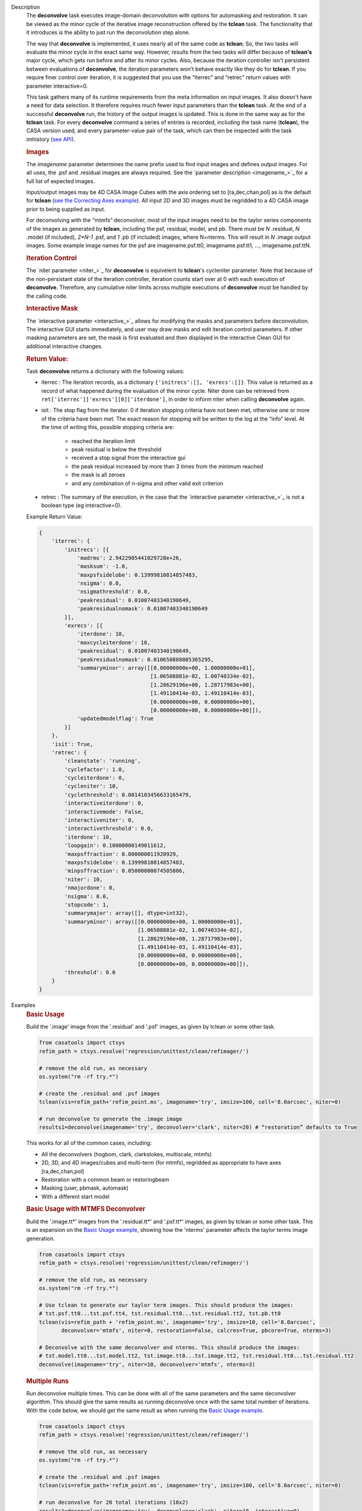

.. _Description:

Description
   The **deconvolve** task executes image-domain deconvolution with options for automasking and restoration. It can be viewed as the minor cycle of the iterative image reconstruction offered by the **tclean** task. The functionality that it introduces is the ability to just run the deconvolution step alone.

   The way that **deconvolve** is implemented, it uses nearly all of the same code as **tclean**; So, the two tasks will evaluate the minor cycle in the exact same way. However, results from the two tasks will differ because of **tclean's** major cycle, which gets run before and after its minor cycles. Also, because the iteration controller isn't persistent between evaluations of **deconvolve**, the iteration parameters won't behave exactly like they do for **tclean**. If you require finer control over iteration, it is suggested that you use the “iterrec” and “retrec” return values with parameter interactive=0.

   This task gathers many of its runtime requirements from the meta information on input images. It also doesn't have a need for data selection. It therefore requires much fewer input parameters than the **tclean** task.
   At the end of a successful **deconvolve** run, the history of the output images is updated. This is done in the same way as for the **tclean** task. For every **deconvolve** command a series of entries is recorded, including the task name (**tclean**), the CASA version used, and every parameter-value pair of the task, which can then be inspected with the task imhistory (`see API <../casatasks.information.imhistory.html#casatasks.information.imhistory>`__).

   .. rubric:: Images
   
   The *imagename* parameter determines the name prefix used to find input images and defines output images. For all uses, the .psf and .residual images are always required. See the `parameter description <imagename_>`_ for a full list of expected images.

   Input/output images may be 4D CASA Image Cubes with the axis ordering set to [ra,dec,chan,pol] as is the default for **tclean** (`see the Correcting Axes example <Correcting_Axes_>`_). All input 2D and 3D images must be regridded to a 4D CASA image prior to being supplied as input.

   For deconvolving with the “mtmfs” deconvolver, most of the input images need to be the taylor series components of the images as generated by **tclean**, including the psf, residual, model, and pb. There must be `N` .residual, `N` .model (if included), `2*N-1` .psf, and `1` .pb (if included) images, where N=nterms. This will result in `N` .image output images. Some example image names for the psf are imagename.psf.tt0, imagename.psf.tt1, …, imagename.psf.ttN.

   .. rubric:: Iteration Control

   The `niter parameter <niter_>`_ for **deconvolve** is equivelent to **tclean**'s cycleniter parameter. Note that because of the non-persistant state of the iteration controller, iteration counts start over at 0 with each execution of **deconvolve**. Therefore, any cumulative niter limits across multiple executions of **deconvolve** must be handled by the calling code.
   
   .. rubric:: Interactive Mask

   The `interactive parameter <interactive_>`_ allows for modifying the masks and parameters before deconvolution. The interactive GUI starts immediately, and user may draw masks and edit iteration control parameters. If other masking parameters are set, the mask is first evaluated and then displayed in the interactive Clean GUI for additional interactive changes.
   
   .. rubric:: Return Value:

   Task **deconvolve** returns a dictionary with the following values:

   - iterrec : The iteration records, as a dictionary ``{'initrecs':[], 'exrecs':[]}``. This value is returned as a record of what happened during the evaluation of the minor cycle. Niter done can be retrieved from ``ret['iterrec']['exrecs'][0]['iterdone']``, in order to inform niter when calling **deconvolve** again.

   - isit : The stop flag from the iterator. 0 if iteration stopping criteria have not been met, otherwise one or more of the criteria have been met. The exact reason for stopping will be written to the log at the “info” level. At the time of writing this, possible stopping criteria are:

      + reached the iteration limit
      + peak residual is below the threshold
      + received a stop signal from the interactive gui
      + the peak residual increased by more than 3 times from the minimum reached
      + the mask is all zeroes
      + and any combination of n-sigma and other valid exit criterion
   
   - retrec : The summary of the execution, in the case that the `interactive parameter <interactive_>`_ is not a boolean type (eg interactive=0).

   Example Return Value:

   .. code-block:: python

      {
          'iterrec': {
              'initrecs': [{
                  'madrms': 2.9422905441029728e+26,
                  'masksum': -1.0,
                  'maxpsfsidelobe': 0.13999810814857483,
                  'nsigma': 0.0,
                  'nsigmathreshold': 0.0,
                  'peakresidual': 0.01007403340190649,
                  'peakresidualnomask': 0.01007403340190649
              }],
              'exrecs': [{
                  'iterdone': 10,
                  'maxcycleiterdone': 10,
                  'peakresidual': 0.01007403340190649,
                  'peakresidualnomask': 0.010650888085365295,
                  'summaryminor': array([[0.00000000e+00, 1.00000000e+01],
                                         [1.06508881e-02, 1.00740334e-02],
                                         [1.28629196e+00, 1.28717983e+00],
                                         [1.49110414e-03, 1.49110414e-03],
                                         [0.00000000e+00, 0.00000000e+00],
                                         [0.00000000e+00, 0.00000000e+00]]),
                  'updatedmodelflag': True
              }]
          },
          'isit': True,
          'retrec': {
              'cleanstate': 'running',
              'cyclefactor': 1.0,
              'cycleiterdone': 0,
              'cycleniter': 10,
              'cyclethreshold': 0.0014103456633165479,
              'interactiveiterdone': 0,
              'interactivemode': False,
              'interactiveniter': 0,
              'interactivethreshold': 0.0,
              'iterdone': 10,
              'loopgain': 0.10000000149011612,
              'maxpsffraction': 0.800000011920929,
              'maxpsfsidelobe': 0.13999810814857483,
              'minpsffraction': 0.05000000074505806,
              'niter': 10,
              'nmajordone': 0,
              'nsigma': 0.0,
              'stopcode': 1,
              'summarymajor': array([], dtype=int32),
              'summaryminor': array([[0.00000000e+00, 1.00000000e+01],
                                     [1.06508881e-02, 1.00740334e-02],
                                     [1.28629196e+00, 1.28717983e+00],
                                     [1.49110414e-03, 1.49110414e-03],
                                     [0.00000000e+00, 0.00000000e+00],
                                     [0.00000000e+00, 0.00000000e+00]]),
              'threshold': 0.0
          }
      }




.. _Examples:

Examples
   .. _Basic_Usage:
   .. rubric:: Basic Usage

   Build the '.image' image from the '.residual' and '.psf' images, as given by tclean or some other task.

   .. code-block:: python

      from casatools import ctsys
      refim_path = ctsys.resolve('regression/unittest/clean/refimager/')

      # remove the old run, as necessary
      os.system("rm -rf try.*")

      # create the .residual and .psf images
      tclean(vis=refim_path+'refim_point.ms', imagename='try', imsize=100, cell='8.0arcsec', niter=0)

      # run deconvolve to generate the .image image
      results1=deconvolve(imagename='try', deconvolver='clark', niter=20) # “restoration” defaults to True

   This works for all of the common cases, including:

   - All the deconvolvers (hogbom, clark, clarkstokes, multiscale, mtmfs)
   - 2D, 3D, and 4D images/cubes and multi-term (for mtmfs), regridded as appropriate to have axes [ra,dec,chan,pol]
   - Restoration with a common beam or restoringbeam
   - Masking (user, pbmask, automask)
   - With a different start model
   
   .. _Basic_Usage_with_MTMFS_Deconvolver:
   .. rubric:: Basic Usage with MTMFS Deconvolver

   Build the '.image.tt\*' images from the '.residual.tt\*' and '.psf.tt\*' images, as given by tclean or some other task. This is an expansion on the `Basic Usage example <Basic_Usage_>`_, showing how the 'nterms' parameter affects the taylor terms image generation.

   .. code-block:: python

      from casatools import ctsys
      refim_path = ctsys.resolve('regression/unittest/clean/refimager/')

      # remove the old run, as necessary
      os.system("rm -rf try.*")

      # Use tclean to generate our taylor term images. This should produce the images:
      # tst.psf.tt0...tst.psf.tt4, tst.residual.tt0...tst.residual.tt2, tst.pb.tt0
      tclean(vis=refim_path + 'refim_point.ms', imagename='try', imsize=10, cell='8.0arcsec',
             deconvolver='mtmfs', niter=0, restoration=False, calcres=True, pbcore=True, nterms=3)

      # Deconvolve with the same deconvolver and nterms. This should produce the images:
      # tst.model.tt0...tst.model.tt2, tst.image.tt0...tst.image.tt2, tst.residual.tt0...tst.residual.tt2
      deconvolve(imagename='try', niter=10, deconvolver='mtmfs', nterms=3)

   .. _Multiple_Runs:
   .. rubric:: Multiple Runs

   Run deconvolve multiple times. This can be done with all of the same parameters and the same deconvolver algorithm. This should give the same results as running deconvolve once with the same total number of iterations. With the code below, we should get the same result as when running the `Basic Usage example <Basic_Usage_>`_.

   .. code-block:: python

      from casatools import ctsys
      refim_path = ctsys.resolve('regression/unittest/clean/refimager/')

      # remove the old run, as necessary
      os.system("rm -rf try.*")

      # create the .residual and .psf images
      tclean(vis=refim_path+'refim_point.ms', imagename='try', imsize=100, cell='8.0arcsec', niter=0)

      # run deconvolve for 20 total iterations (10x2)
      results1=deconvolve(imagename='try', deconvolver='clark', niter=10, interactive=0)
      results2=deconvolve(imagename='try', deconvolver='clark', niter=10, interactive=0)

   .. _Automasking_Experimentation:
   .. rubric:: Automasking Experimentation

   Task deconvolve can be used in conjunction with task tclean to quickly home in on the correct automasking parameters. Running the task many times in a row to watch how the mask evolves is much faster with deconvolve because the slow major cycle of tclean is avoided.

   .. code-block:: python

      ###############################################################################
      # autotest_script.py
      ###############################################################################

      import shutil

      def setup():
          '''Get the ms and evaluate tclean'''
          os.system('rm -rf try.* *.ms bak')
          os.system('mkdir bak')
          refdatapath = ctsys.resolve('regression/unittest/clean/refimager/')
          shutil.copytree(refdatapath+'refim_twochan.ms', 'refim_twochan.ms')

          tclean(vis='refim_twochan.ms', imagename='try', niter=0, imsize=100, cell='8.0arcsec', \
                 deconvolver='hogbom', usemask='auto-multithresh', restoration=False, calcres=True)
          os.system("cp -rp try.* bak/")

      def restore_files(restore=False):
          '''Get the image files for a clean deconvolution test'''
          os.system('rm -rf try.*')
          os.system('cp -rp bak/* ./')

      ### Try out different automasking parameters with deconvolve.
      ### Parameters to play with: sidelobethreshold, noisethreshold, lownoisethreshold, negativethreshold, smoothfactor, minbeamfrac, cutthreshold, growiterations, dogrowprune, fastnoise
      ### To be run with "casa -c autotest_script.py":
      # setup() # only need to do this the first time running the script
      restore_files()
      # Evaluate some number of times with a for loop to watch how the automask evolves.
      for n in range(10):
          deconvolve(imagename='try', niter=10, deconvolver='hogbom', interactive=True, usemask='auto-multithresh', verbose=True)

   .. _Multiple_Clean_Methods:
   .. rubric:: Multiple Clean Methods

   Start with one deconvolve method, then switch to a different deconvolve method. For example, the multiscale clean method is slow but makes quick progress in the beginning, so start with multiscale clean and then switch to the much faster hogbom clean.

   .. code-block:: python

      from casatools import ctsys
      g55path = ctsys.resolve('RSRO/SNR/LBand_G55.7+3.4')

      def run_G55(cycle, init=False, deconvolver='hogbom', niter=200):
          '''
          Run tclean's major cycle to get mtmfs RHS images.
          Run deconvolve separately on this.
          ''''''
          if (init):
              print("Initializing!!!")

          if cycle=='major':
              if init==True:
                  os.system('rm -rf tdec_G55*')
              print("Running a major cycle with tclean")
              vis = g55path+'/G55.7+3.4_cal.ms'
              tclean(vis=vis, imagename='tdec_G55', deconvolver=deconvolver, gridder='wproject', \
                     wprojplanes=24, cell='8.0arcsec', imsize=1024, weighting='briggs', niter=0)

          elif cycle=='minor':
              print("Running a minor cycle")
              if deconvolver == 'hogbom':
                  ret=deconvolve(imagename='tdec_G55', deconvolver=deconvolver, niter=niter, \
                                 interactive=0)
              elif deconvolver == 'multiscale':
                  ret=deconvolve(imagename='tdec_G55', deconvolver=deconvolver, niter=niter, \
                                 interactive=0, scales=[0,6,10,20,30], smallscalebias=-0.6)
              else:
                  print("unrecognized deconvolver \""+deconvolver+"\"")
                  return
              if (type(ret) == type({})):
                  print("iterations: {}, peakres: {}".format(\
                        ret['retrec']['iterdone'], ret['iterrec']['exrecs'][0]['peakresidual']))

          else:
              print("Unrecognized cycle argument value \""+cycle+"\"")

      for i in range(5):
          run_G55(cycle='major', init=(i==0))
          run_G55(cycle='minor', deconvolver='multiscale', niter=5)
          run_G55(cycle='minor', deconvolver='hogbom', niter=195)

   .. _Correcting_Axes:
   .. rubric:: Correcting Axes

   The tasks imtrans, importfits, and imregrid (and the image tool) can be used to correct coordinate systems, shape, and axes ordering in images. For example, when importing fits images, the stokes axis might be the third axis instead of the fourth. This code can be used to correct such a situation before running task deconvolve:

   .. code-block:: python

      # import fits images
      importfits('try_residual.fits', imagename='try_orig.residual')
      importfits('try_psf.fits', imagename='try_orig.psf')

      # fix axes for residual
      imhead('try_orig.residual')
      # in terminal: 'axisnames':...['Right Ascension', 'Declination', 'Stokes', 'Frequency']...
      imtrans('try_orig.residual', outfile='try_slast.residual', order='0132')
      imhead('try_slast.residual')
      # in terminal: 'axisnames':...['Right Ascension', 'Declination', 'Frequency', 'Stokes']...
      #              'refval':...[5.23369701e+00, 7.10938054e-01, 1.49998515e+09, 1.00000000e+00]...

      # fix axes for psf
      # Note: the image.adddegaxes tool can also be used to add new axes
      imhead('try_orig.psf')
      # in terminal: 'axisnames':...['Right Ascension', 'Declination']...
      importfits('tst_psf.fits', imagename='tst_orig.psf',
                 defaultaxes=True, defaultaxesvalues=['','','1.5GHz','I'], overwrite=True)
      imtrans('try_orig.psf', outfile='try_slast.psf', order='0132')
      # in terminal, psf: 'axisnames':...['Right Ascension', 'Declination', 'Frequency', 'Stokes']...

      # perform deconvolution
      deconvolve('try_slast')

   .. _Working_with_SD_Images:
   .. rubric:: Working with SD Images

   Single Dish images can be deconvolved as long as they meet the input requirements (see the imagename parameter for a list of required images). If the SD image is available but not the PSF, a generic Gaussian PSF can be created with a tool from the sdintimaging task. This code creates a PSF for the M100 SD image and deconvolves it.

   .. code-block:: python

      # Use the SDINT_helper class to create the PSF.
      if sys.version_info > (3,): # special import needed for CASA6
          # The SDINT_helper utility class is in the "private" directory of the wrapped python sdintimaging 
          # task code. To access the sdint_helper file, we need to tell python EXACTLY where
          # sdint_helper.py is.
          sys.path.append(casatasks.__path__[0] + "/private/")
      from sdint_helper import *
      sdintlib = SDINT_helper()

      # get/rename the residual image
      os.system("cp -rp M100_TP M100_SD.residual")

      # get/rename, or create, the psf image
      # os.system("cp -rp psf_for_m100_tp M100_SD.psf")
      # Create a PSF cube with Gaussians derived from restoringbeam information in the residual image
      sdintlib.create_sd_psf("M100_SD.residual", "M100_SD.psf")

      # deconvolve input: .residual .psf
      # output: .image .mask .model .residual
      deconvolve(imagename="M100_SD", deconvolver="multiscale", scales=[0,5,15], nterms=2, 
                 minpsffraction=0.05, niter=100, threshold='0.0mJ')

   Note: the creation of PSFs this way only works for 2D/3D SD images/cubes. It does not work for Taylor-term images, such as those generated by tclean(deconvolver='mtmfs'). The conversion from cube to Taylor-term inputs for use with deconvolve will be demonstrated at a later time.

   .. _Updating_Deconvolve_Scripts:
   .. rubric:: Updating Deconvolve Scripts

   The parameters differ slightly from the old deconvolve task. If you are updating old scripts from before CASA 6.1.3 to use this new deconvolve task, the following steps should be followed:

      1. Add code that copies the images to be deconvolved to the “model” output image name before deconvolving.
      2. Some of the parameters need to be renamed, from “alg” and “prior” to “deconvolver” and “startmodel”.
      3. The “imagename” parameter now describes the prefix part of the image and PSF names, and any suffixes (such as “.image” or “.residual”) should be removed.
      4. The parameters “targetflux” and “sigma” for MEM cleaning, and using strings to describe the PSF are no longer supported. These parameters must be dropped. If no PSF is available to use, one can be created as described in the `Working with SD Images example <Working_with_SD_Images_>`_.

   For example, this:
   
   .. code-block:: python

      deconvolve(imagename='mydirtyimage.image', model='mycleanimage.image', psf='mydirtyimage.psf',
                 alg='multiscale', scales=[0,3,10], niter=10000, gain=0.1, threshold='10mJy')

   ..becomes this:

   .. code-block:: python
   
      import shutil
      shutil.copytree('mydirtyimage.image', 'mycleanimage.residual')
      shutil.copytree('mydirtyimage.psf', 'mycleanimage.psf')
      deconvolve(imagename='mycleanimage', deconvolver='multiscale', scales=[0,3,10], niter=10000, 
                 gain=0.1, threshold='10mJy')

   

.. _Development:

Development   
   The deconvolve python code was copied from and mirrors tclean's code, including a copy of `imager_base.py` as `imager_deconvolver.py` that has many of the parameters for tclean stripped out.

   Note about `multirun <Multiple_Runs_>`_:

      There is a bug with hogbom that causes it to evaluate for 1 more iteration than requested. So to compare the multiple runs results to single run results for hogbom, evaluate deconvolve with 19 and 9x2 iterations, instead of 20 and 10x2 iterations as in these examples (i.e. deconvolve(niter=19) = deconvolve(9)+deconvolve(9) to get 20 iterations in total).
